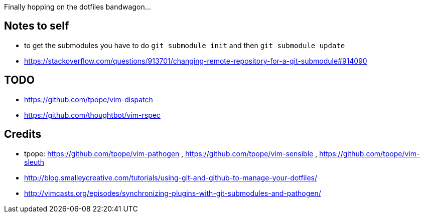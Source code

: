 Finally hopping on the dotfiles bandwagon...

== Notes to self

* to get the submodules you have to do `git submodule init` and then `git submodule update`
* https://stackoverflow.com/questions/913701/changing-remote-repository-for-a-git-submodule#914090

== TODO

* https://github.com/tpope/vim-dispatch
* https://github.com/thoughtbot/vim-rspec

== Credits

* tpope: https://github.com/tpope/vim-pathogen , https://github.com/tpope/vim-sensible , https://github.com/tpope/vim-sleuth
* http://blog.smalleycreative.com/tutorials/using-git-and-github-to-manage-your-dotfiles/
* http://vimcasts.org/episodes/synchronizing-plugins-with-git-submodules-and-pathogen/
